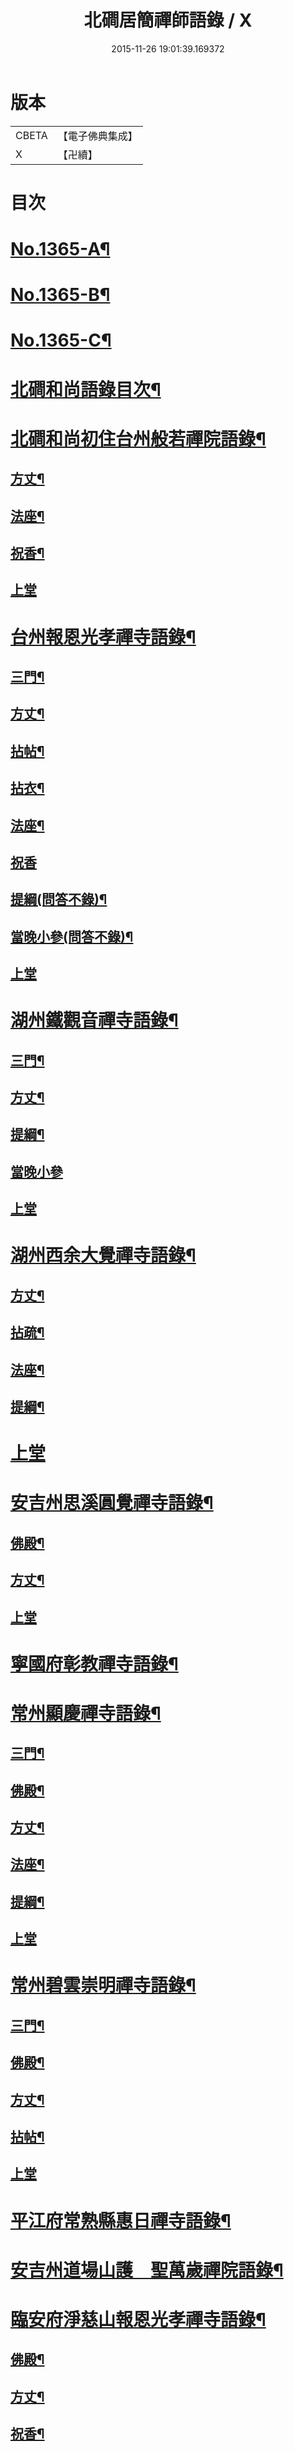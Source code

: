 #+TITLE: 北磵居簡禪師語錄 / X
#+DATE: 2015-11-26 19:01:39.169372
* 版本
 |     CBETA|【電子佛典集成】|
 |         X|【卍續】    |

* 目次
* [[file:KR6q0299_001.txt::001-0662a1][No.1365-A¶]]
* [[file:KR6q0299_001.txt::001-0662a13][No.1365-B¶]]
* [[file:KR6q0299_001.txt::0662b4][No.1365-C¶]]
* [[file:KR6q0299_001.txt::0662b10][北磵和尚語錄目次¶]]
* [[file:KR6q0299_001.txt::0662c2][北磵和尚初住台州般若禪院語錄¶]]
** [[file:KR6q0299_001.txt::0662c4][方丈¶]]
** [[file:KR6q0299_001.txt::0662c6][法座¶]]
** [[file:KR6q0299_001.txt::0662c9][祝香¶]]
** [[file:KR6q0299_001.txt::0662c13][上堂]]
* [[file:KR6q0299_001.txt::0663b8][台州報恩光孝禪寺語錄¶]]
** [[file:KR6q0299_001.txt::0663b10][三門¶]]
** [[file:KR6q0299_001.txt::0663b12][方丈¶]]
** [[file:KR6q0299_001.txt::0663b15][拈帖¶]]
** [[file:KR6q0299_001.txt::0663b18][拈衣¶]]
** [[file:KR6q0299_001.txt::0663b21][法座¶]]
** [[file:KR6q0299_001.txt::0663b24][祝香]]
** [[file:KR6q0299_001.txt::0663c8][提綱(問答不錄)¶]]
** [[file:KR6q0299_001.txt::0663c22][當晚小參(問答不錄)¶]]
** [[file:KR6q0299_001.txt::0664a4][上堂]]
* [[file:KR6q0299_001.txt::0665b13][湖州鐵觀音禪寺語錄¶]]
** [[file:KR6q0299_001.txt::0665b15][三門¶]]
** [[file:KR6q0299_001.txt::0665b18][方丈¶]]
** [[file:KR6q0299_001.txt::0665b20][提綱¶]]
** [[file:KR6q0299_001.txt::0665c5][當晚小參]]
** [[file:KR6q0299_001.txt::0665c8][上堂]]
* [[file:KR6q0299_001.txt::0666a12][湖州西余大覺禪寺語錄¶]]
** [[file:KR6q0299_001.txt::0666a14][方丈¶]]
** [[file:KR6q0299_001.txt::0666a16][拈疏¶]]
** [[file:KR6q0299_001.txt::0666a19][法座¶]]
** [[file:KR6q0299_001.txt::0666a22][提綱¶]]
* [[file:KR6q0299_001.txt::0666b5][上堂]]
* [[file:KR6q0299_001.txt::0666c10][安吉州思溪圓覺禪寺語錄¶]]
** [[file:KR6q0299_001.txt::0666c12][佛殿¶]]
** [[file:KR6q0299_001.txt::0666c14][方丈¶]]
** [[file:KR6q0299_001.txt::0666c15][上堂]]
* [[file:KR6q0299_001.txt::0667b3][寧國府彰教禪寺語錄¶]]
* [[file:KR6q0299_001.txt::0667c7][常州顯慶禪寺語錄¶]]
** [[file:KR6q0299_001.txt::0667c9][三門¶]]
** [[file:KR6q0299_001.txt::0667c11][佛殿¶]]
** [[file:KR6q0299_001.txt::0667c13][方丈¶]]
** [[file:KR6q0299_001.txt::0667c15][法座¶]]
** [[file:KR6q0299_001.txt::0667c18][提綱¶]]
** [[file:KR6q0299_001.txt::0668a1][上堂]]
* [[file:KR6q0299_001.txt::0668b5][常州碧雲崇明禪寺語錄¶]]
** [[file:KR6q0299_001.txt::0668b7][三門¶]]
** [[file:KR6q0299_001.txt::0668b9][佛殿¶]]
** [[file:KR6q0299_001.txt::0668b12][方丈¶]]
** [[file:KR6q0299_001.txt::0668b14][拈帖¶]]
** [[file:KR6q0299_001.txt::0668b17][上堂]]
* [[file:KR6q0299_001.txt::0669b10][平江府常熟縣惠日禪寺語錄¶]]
* [[file:KR6q0299_001.txt::0670a14][安吉州道場山護　聖萬歲禪院語錄¶]]
* [[file:KR6q0299_001.txt::0670c19][臨安府淨慈山報恩光孝禪寺語錄¶]]
** [[file:KR6q0299_001.txt::0670c21][佛殿¶]]
** [[file:KR6q0299_001.txt::0670c24][方丈¶]]
** [[file:KR6q0299_001.txt::0671a3][祝香¶]]
** [[file:KR6q0299_001.txt::0671a11][升座]]
** [[file:KR6q0299_001.txt::0671a22][當晚小參]]
** [[file:KR6q0299_001.txt::0671b3][上堂]]
* [[file:KR6q0299_001.txt::0672c14][小參¶]]
* [[file:KR6q0299_001.txt::0674a3][秉拂¶]]
* [[file:KR6q0299_001.txt::0674b13][告香普說¶]]
* [[file:KR6q0299_001.txt::0675b17][法語¶]]
* [[file:KR6q0299_001.txt::0676a23][頌古¶]]
* [[file:KR6q0299_001.txt::0677b12][偈頌¶]]
** [[file:KR6q0299_001.txt::0677b13][送濟東巖歸鄉¶]]
** [[file:KR6q0299_001.txt::0677b16][送丙上人(曾聽請)¶]]
** [[file:KR6q0299_001.txt::0677b19][送覺藏主歸華藏¶]]
** [[file:KR6q0299_001.txt::0677b22][送明上人歸洞庭¶]]
** [[file:KR6q0299_001.txt::0677b24][送正法悟無證(得華嚴閣下朝旨歸)]]
** [[file:KR6q0299_001.txt::0677c4][示照上人¶]]
** [[file:KR6q0299_001.txt::0677c7][示鑒上人¶]]
** [[file:KR6q0299_001.txt::0677c10][獨庵¶]]
** [[file:KR6q0299_001.txt::0677c13][放塘¶]]
** [[file:KR6q0299_001.txt::0677c16][六解一亡¶]]
** [[file:KR6q0299_001.txt::0677c19][化鬮拈千手大悲像¶]]
** [[file:KR6q0299_001.txt::0677c22][示僧(二)¶]]
** [[file:KR6q0299_001.txt::0678a3][漆匠求頌¶]]
** [[file:KR6q0299_001.txt::0678a5][弁淨人奉辟支佛牙求度¶]]
** [[file:KR6q0299_001.txt::0678a8][書圓正法語後¶]]
** [[file:KR6q0299_001.txt::0678a11][頑極(天童彌藏主)¶]]
** [[file:KR6q0299_001.txt::0678a14][示如石上人¶]]
** [[file:KR6q0299_001.txt::0678a17][方上人上蔣山兼寄癡絕頑石¶]]
* [[file:KR6q0299_001.txt::0678a21][贊¶]]
** [[file:KR6q0299_001.txt::0678a22][出山相¶]]
** [[file:KR6q0299_001.txt::0678a24][常思惟大士(十二)]]
** [[file:KR6q0299_001.txt::0678b23][布袋(六)¶]]
** [[file:KR6q0299_001.txt::0678c11][問疾維摩¶]]
** [[file:KR6q0299_001.txt::0678c13][須菩提¶]]
** [[file:KR6q0299_001.txt::0678c15][寒山¶]]
** [[file:KR6q0299_001.txt::0678c17][草衣文殊¶]]
** [[file:KR6q0299_001.txt::0678c20][馬郎婦¶]]
** [[file:KR6q0299_001.txt::0678c23][靈照女¶]]
** [[file:KR6q0299_001.txt::0679a2][穿破衲¶]]
** [[file:KR6q0299_001.txt::0679a4][了殘經¶]]
** [[file:KR6q0299_001.txt::0679a6][初祖¶]]
** [[file:KR6q0299_001.txt::0679a9][為癡絕和尚贊初祖達磨并馬大師畫象¶]]
** [[file:KR6q0299_001.txt::0679a21][普化¶]]
** [[file:KR6q0299_001.txt::0679a24][趙州¶]]
** [[file:KR6q0299_001.txt::0679b3][臨濟¶]]
** [[file:KR6q0299_001.txt::0679b7][楊歧(嵓雪巢索以三脚驢金剛圈栗棘蓬三物為犯禁云)¶]]
** [[file:KR6q0299_001.txt::0679b11][為癡絕和尚贊三睡¶]]
** [[file:KR6q0299_001.txt::0679b13][東山¶]]
** [[file:KR6q0299_001.txt::0679b16][永明壽禪師¶]]
** [[file:KR6q0299_001.txt::0679b21][大慧師祖¶]]
** [[file:KR6q0299_001.txt::0679c3][智者大師¶]]
** [[file:KR6q0299_001.txt::0679c7][密庵¶]]
** [[file:KR6q0299_001.txt::0679c11][拙庵(倚松看經象)¶]]
** [[file:KR6q0299_001.txt::0679c13][自贊(二)¶]]
** [[file:KR6q0299_001.txt::0679c19][題慈觀長老求贊¶]]
** [[file:KR6q0299_001.txt::0679c23][小師求贊(二)¶]]
* [[file:KR6q0299_001.txt::0680a4][小佛事¶]]
** [[file:KR6q0299_001.txt::0680a5][侃侍者下火(書經)¶]]
** [[file:KR6q0299_001.txt::0680a9][賢東堂下火¶]]
** [[file:KR6q0299_001.txt::0680a13][鑑侍者下火¶]]
** [[file:KR6q0299_001.txt::0680a17][昇首座下火(雪中)¶]]
** [[file:KR6q0299_001.txt::0680a23][如庵主入塔¶]]
** [[file:KR6q0299_001.txt::0680b2][標監寺下火¶]]
** [[file:KR6q0299_001.txt::0680b8][容直歲下火¶]]
** [[file:KR6q0299_001.txt::0680b12][明水頭下火¶]]
* [[file:KR6q0299_001.txt::0680b17][佛事¶]]
** [[file:KR6q0299_001.txt::0680b18][千金璿寺主起龕¶]]
** [[file:KR6q0299_001.txt::0680c2][入塔¶]]
** [[file:KR6q0299_001.txt::0680c9][太平坦老秉炬¶]]
** [[file:KR6q0299_001.txt::0680c19][興菴主秉炬¶]]
** [[file:KR6q0299_001.txt::0681a10][宣首座秉炬¶]]
** [[file:KR6q0299_001.txt::0681a17][演監寺入塔¶]]
** [[file:KR6q0299_001.txt::0681a21][資上人入塔(育王秀嵓會中時佛照居東庵)¶]]
** [[file:KR6q0299_001.txt::0681a24][覺維郍入塔]]
** [[file:KR6q0299_001.txt::0681b4][顯上人入塔¶]]
** [[file:KR6q0299_001.txt::0681b7][秀浴主入塔¶]]
** [[file:KR6q0299_001.txt::0681b11][荊知客秉炬¶]]
** [[file:KR6q0299_001.txt::0681b16][真西堂秉炬¶]]
** [[file:KR6q0299_001.txt::0681b21][旦過二僧秉炬(一人四明一人處州)¶]]
** [[file:KR6q0299_001.txt::0681b24][通大師入塔]]
** [[file:KR6q0299_001.txt::0681c7][無極和尚掛真¶]]
** [[file:KR6q0299_001.txt::0681c17][掛真¶]]
** [[file:KR6q0299_001.txt::0681c23][圭法公起骨¶]]
** [[file:KR6q0299_001.txt::0682a2][安法公秉炬¶]]
** [[file:KR6q0299_001.txt::0682a6][園頭智守秉炬¶]]
** [[file:KR6q0299_001.txt::0682a9][錢承事起材¶]]
** [[file:KR6q0299_001.txt::0682a18][秉炬¶]]
** [[file:KR6q0299_001.txt::0682a24][陸氏撒骨¶]]
** [[file:KR6q0299_001.txt::0682b7][沈太君起材¶]]
** [[file:KR6q0299_001.txt::0682b16][煆髮¶]]
* [[file:KR6q0299_001.txt::0682b18][No.1365-D¶]]
* 卷
** [[file:KR6q0299_001.txt][北磵居簡禪師語錄 1]]
